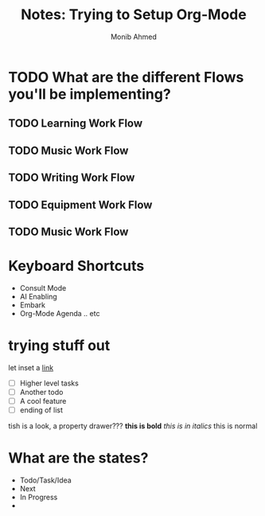 #+TITLE: Notes: Trying to Setup Org-Mode
#+AUTHOR: Monib Ahmed


* TODO What are the different Flows you'll be implementing? 
** TODO Learning Work Flow
** TODO Music Work Flow
** TODO Writing Work Flow
** TODO Equipment Work Flow
** TODO Music Work Flow
* Keyboard Shortcuts
- Consult Mode
- AI Enabling
- Embark
- Org-Mode Agenda .. etc
* trying stuff out
let inset a [[eww:www.google.com][link]]

 - [ ] Higher level tasks
 - [ ] Another todo 
 - [ ] A cool feature
 - [ ] ending of list
   
 tish is a look, a property drawer???
*this is bold* /this is in italics/ this is normal
* What are the states?
- Todo/Task/Idea
- Next
- In Progress
- 
* 
